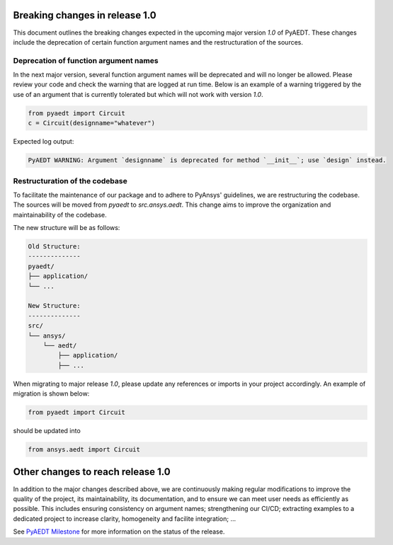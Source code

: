 .. _release_1_0:

Breaking changes in release 1.0
===============================

This document outlines the breaking changes expected in the upcoming major version `1.0` of PyAEDT.
These changes include the deprecation of certain function argument names and the restructuration
of the sources.

Deprecation of function argument names
--------------------------------------

In the next major version, several function argument names will be deprecated and will no longer
be allowed. Please review your code and check the warning that are logged at run time.
Below is an example of a warning triggered by the use of an argument that is currently tolerated
but which will not work with version `1.0`.

.. code-block:: python

    from pyaedt import Circuit
    c = Circuit(designname="whatever")

Expected log output:

.. code-block:: text

    PyAEDT WARNING: Argument `designname` is deprecated for method `__init__`; use `design` instead.

Restructuration of the codebase
-------------------------------

To facilitate the maintenance of our package and to adhere to PyAnsys' guidelines, we are
restructuring the codebase. The sources will be moved from `pyaedt` to `src.ansys.aedt`.
This change aims to improve the organization and maintainability of the codebase.

The new structure will be as follows:

.. code-block:: text

    Old Structure:
    --------------
    pyaedt/
    ├── application/
    └── ...

    New Structure:
    --------------
    src/
    └── ansys/
        └── aedt/
            ├── application/
            ├── ...

When migrating to major release `1.0`, please update any references or imports in your project
accordingly. An example of migration is shown below:

.. code-block:: python

    from pyaedt import Circuit    

should be updated into

.. code-block:: python

    from ansys.aedt import Circuit

Other changes to reach release 1.0
==================================

In addition to the major changes described above, we are continuously making regular
modifications to improve the quality of the project, its maintainability, its documentation, and
to ensure we can meet user needs as efficiently as possible. This includes ensuring
consistency on argument names; strengthening our CI/CD; extracting examples to a dedicated
project to increase clarity, homogeneity and facilite integration; ...

See `PyAEDT Milestone <https://github.com/ansys/pyaedt/milestone/3>`_ for more information on
the status of the release.
